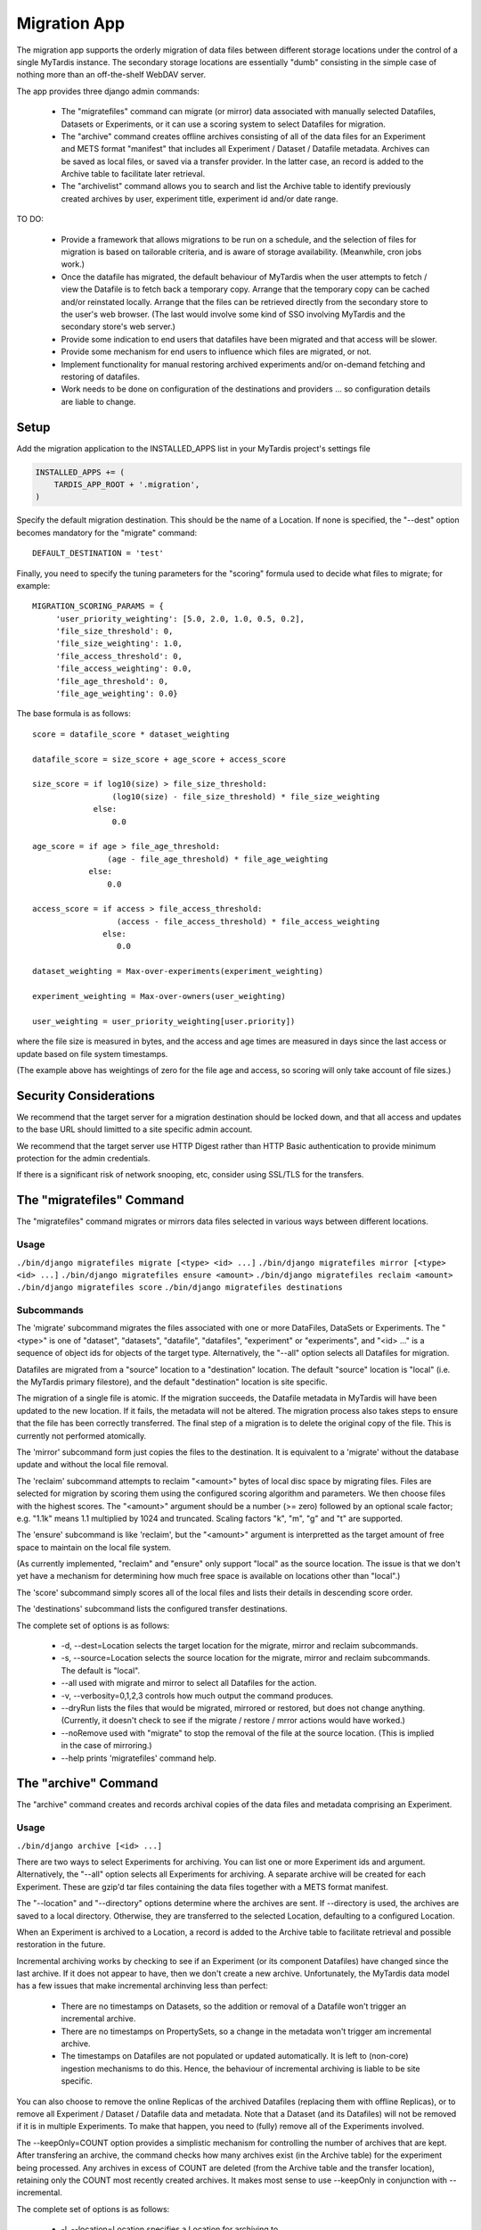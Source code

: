 =============
Migration App
=============

The migration app supports the orderly migration of data files between different storage locations under the control of a single MyTardis instance.  The secondary storage locations are essentially "dumb" consisting in the simple case of nothing more than an off-the-shelf WebDAV server.

The app provides three django admin commands:

  * The "migratefiles" command can migrate (or mirror) data associated with manually selected Datafiles, Datasets or Experiments, or it can use a scoring system to select Datafiles for migration.

  * The "archive" command creates offline archives consisting of all of the data files for an Experiment and METS format "manifest" that includes all Experiment / Dataset / Datafile metadata.  Archives can be saved as local files, or saved via a transfer provider.  In the latter case, an record is added to the Archive table to facilitate later retrieval.

  * The "archivelist" command allows you to search and list the Archive table to identify previously created archives by user, experiment title, experiment id and/or date range.

TO DO:

 * Provide a framework that allows migrations to be run on a schedule, and the selection of files for migration is based on tailorable criteria, and is aware of storage availability.  (Meanwhile, cron jobs work.)

 * Once the datafile has migrated, the default behaviour of MyTardis when the user attempts to fetch / view the Datafile is to fetch back a temporary copy.  Arrange that the temporary copy can be cached and/or reinstated locally.  Arrange that the files can be retrieved directly from the secondary store to the user's web browser.  (The last would involve some kind of SSO involving MyTardis and the secondary store's web server.)

 * Provide some indication to end users that datafiles have been migrated and that access will be slower.

 * Provide some mechanism for end users to influence which files are migrated, or not.

 * Implement functionality for manual restoring archived experiments and/or on-demand fetching and restoring of datafiles. 

 * Work needs to be done on configuration of the destinations and providers ... so configuration details are liable to change.

Setup
=====

Add the migration application to the INSTALLED_APPS list in your MyTardis project's settings file

.. code-block:: python

    INSTALLED_APPS += (
        TARDIS_APP_ROOT + '.migration',
    )

Specify the default migration destination.  This should be the name of a Location.  If none is specified, the "--dest" option becomes mandatory for the "migrate" command::

    DEFAULT_DESTINATION = 'test'

Finally, you need to specify the tuning parameters for the "scoring" formula used to decide what files to migrate; for example::

    MIGRATION_SCORING_PARAMS = {
         'user_priority_weighting': [5.0, 2.0, 1.0, 0.5, 0.2],
         'file_size_threshold': 0,
         'file_size_weighting': 1.0,
         'file_access_threshold': 0,
         'file_access_weighting': 0.0,
         'file_age_threshold': 0,
         'file_age_weighting': 0.0}

The base formula is as follows::

    score = datafile_score * dataset_weighting

    datafile_score = size_score + age_score + access_score

    size_score = if log10(size) > file_size_threshold:
                     (log10(size) - file_size_threshold) * file_size_weighting
 		 else:
                     0.0

    age_score = if age > file_age_threshold:
                    (age - file_age_threshold) * file_age_weighting
	        else:
	            0.0
   
    access_score = if access > file_access_threshold:
                      (access - file_access_threshold) * file_access_weighting
	           else:
	              0.0
   
    dataset_weighting = Max-over-experiments(experiment_weighting)

    experiment_weighting = Max-over-owners(user_weighting)

    user_weighting = user_priority_weighting[user.priority]) 

where the file size is measured in bytes, and the access and age times are measured in days since the last access or update based on file system timestamps.

(The example above has weightings of zero for the file age and access, so scoring will only take account of file sizes.)

Security Considerations
=======================

We recommend that the target server for a migration destination should be locked down, and that all access and updates to the base URL should limitted to a site specific admin account.

We recommend that the target server use HTTP Digest rather than HTTP Basic authentication to provide minimum protection for the admin credentials.

If there is a significant risk of network snooping, etc, consider using SSL/TLS for the transfers. 


The "migratefiles" Command
==========================

The "migratefiles" command migrates or mirrors data files selected in various ways between different locations. 

Usage
~~~~~
``./bin/django migratefiles migrate [<type> <id> ...]``
``./bin/django migratefiles mirror [<type> <id> ...]``
``./bin/django migratefiles ensure <amount>``
``./bin/django migratefiles reclaim <amount>``
``./bin/django migratefiles score``
``./bin/django migratefiles destinations``

.. option:: -d LOCATION, --dest=LOCATION
.. option:: -s LOCATION, --source=LOCATION
.. option:: --verbosity={0,1,2,3}
.. option:: -n, --dryRun
.. option:: --noRemove
.. option:: -a, --all

Subcommands
~~~~~~~~~~~
The 'migrate' subcommand migrates the files associated with one or more DataFiles, DataSets or Experiments.  The "<type>" is one of "dataset", "datasets", "datafile", "datafiles", "experiment" or "experiments", and "<id> ..." is a sequence of object ids for objects of the target type.  Alternatively, the "--all" option selects all Datafiles for migration.

Datafiles are migrated from a "source" location to a "destination" location.  The default "source" location is "local" (i.e. the MyTardis primary filestore), and the default "destination" location is site specific.

The migration of a single file is atomic.  If the migration succeeds, the Datafile metadata in MyTardis will have been updated to the new location.  If it fails, the metadata will not be altered.  The migration process also takes steps to ensure that the file has been correctly transferred.  The final step of a migration is to delete the original copy of the file.  This is currently not performed atomically.

The 'mirror' subcommand form just copies the files to the destination.  It is equivalent to a 'migrate' without the database update and without the local file removal.

The 'reclaim' subcommand attempts to reclaim "<amount>" bytes of local disc space by migrating files.  Files are selected for migration by scoring them using the configured scoring algorithm and parameters.  We then choose files with the highest scores.  The "<amount>" argument should be a number (>= zero) followed by an optional scale factor; e.g. "1.1k" means 1.1 multiplied by 1024 and truncated.  Scaling factors "k", "m", "g" and "t" are supported. 

The 'ensure' subcommand is like 'reclaim', but the "<amount>" argument is interpretted as the target amount of free space to maintain on the local file system.

(As currently implemented, "reclaim" and "ensure" only support "local" as the source location.  The issue is that we don't yet have a mechanism for determining how much free space is available on locations other than "local".)

The 'score' subcommand simply scores all of the local files and lists their details in descending score order. 

The 'destinations' subcommand lists the configured transfer destinations.

The complete set of options is as follows:

  * -d, --dest=Location selects the target location for the migrate, mirror and reclaim subcommands.
  * -s, --source=Location selects the source location for the migrate, mirror and reclaim subcommands.  The default is "local".
  * --all used with migrate and mirror to select all Datafiles for the action.
  * -v, --verbosity=0,1,2,3 controls how much output the command produces.
  * --dryRun lists the files that would be migrated, mirrored or restored, but does not change anything.  (Currently, it doesn't check to see if the migrate / restore / mrror actions would have worked.)
  * --noRemove used with "migrate" to stop the removal of the file at the source location.  (This is implied in the case of mirroring.)
  * --help prints 'migratefiles' command help.

The "archive" Command
=====================

The "archive" command creates and records archival copies of the data files and metadata comprising an Experiment.

Usage
~~~~~
``./bin/django archive [<id> ...]``

.. option:: -l LOCATION, --location=LOCATION
.. option:: -d PATHNAME, --directory=PATHNAME
.. option:: --verbosity={0,1,2,3}
.. option:: -n, --dryRun
.. option:: --removeData
.. option:: --removeAll
.. option:: -i, --incremental
.. option:: -o, --sendOffline
.. option:: -c, --checksums
.. option:: -k, --keepOnly=COUNT
.. option:: --minSize=SIZE
.. option:: --maxSize=SIZE
.. option:: --maxTotalSize=SIZE
.. option:: -f, --force
.. option:: -a, --all

There are two ways to select Experiments for archiving.  You can list one or more Experiment ids and argument. Alternatively, the "--all" option selects all Experiments for archiving.  A separate archive will be created for each Experiment.  These are gzip'd tar files containing the data files together with a METS format manifest.

The "--location" and "--directory" options determine where the archives are sent.  If --directory is used, the archives are saved to a local directory.  Otherwise, they are transferred to the selected Location, defaulting to a configured Location.

When an Experiment is archived to a Location, a record is added to the Archive table to facilitate retrieval and possible restoration in the future. 

Incremental archiving works by checking to see if an Experiment (or its component Datafiles) have changed since the last archive.  If it does not appear to have, then we don't create a new archive.  Unfortunately, the MyTardis data model has a few issues that make incremental archinving less than perfect:

  * There are no timestamps on Datasets, so the addition or removal of a Datafile won't trigger an incremental archive.
  * There are no timestamps on PropertySets, so a change in the metadata won't trigger am incremental archive.
  * The timestamps on Datafiles are not populated or updated automatically.  It is left to (non-core) ingestion mechanisms to do this.  Hence, the behaviour of incremental archiving is liable to be site specific.

You can also choose to remove the online Replicas of the archived Datafiles (replacing them with offline Replicas), or to remove all Experiment / Dataset / Datafile data and metadata.  Note that a Dataset (and its Datafiles) will not be removed if it is in multiple Experiments.  To make that happen, you need to (fully) remove all of the Experiments involved.

The --keepOnly=COUNT option provides a simplistic mechanism for controlling the number of archives that are kept.  After transfering an archive, the command checks how many archives exist (in the Archive table) for the experiment being processed.  Any archives in excess of COUNT are deleted (from the Archive table and the transfer location), retaining only the COUNT most recently created archives.  It makes most sense to use --keepOnly in conjunction with --incremental.

The complete set of options is as follows:

  * -l, --location=Location specifies a Location for archiving to.
  * -d, --directory=Pathname specifies a local directory to write the archives to.
  * --all select all Experiments for the action.
  * -v, --verbosity=0,1,2,3 controls how much output the command produces.
  * --dryRun lists the files that would be migrated, mirrored or restored, but does not change anything.  (Currently, it doesn't check to see if the migrate / restore / mrror actions would have worked.)
  * --removeAll remove all online information about the Experiment and its dependent Datasets and Datafiles.
  * --removeData replace the online Replicas with a single offline one, and delete the online copies of the data.  The metadata remains online.
  * -i, --incremental enables incremental archiving 
  * -o, --sendOffline if the transfer provider and destination support this, a transferred archive is pushed offline once verified.
.. option:: -c, --checksums force the transferred archive to be verified against the checksums.  (The default is provider specific.)
.. option:: -k, --keepOnly=COUNT only keep COUNT archives for the Experiments being processed.  
.. option:: --minSize=SIZE archives smaller than this are not saved / transferred
.. option:: --maxSize=SIZE archives larger than this are not saved / transferred
.. option:: --maxTotalSize=SIZE this gives an upper limit on the total size of archives created by the run
.. option:: -f, --force turns --minSize and --maxSize into warnsings; i.e. the archives are saved anyway
  * --help prints the 'archive' command help.

The "archivelist" Command
=========================

The "archivelist" command queries and lists the records in the Archive table

Usage
~~~~~
``./bin/django archivelist [<id> ...]``

.. option:: -A, --showAll
.. option:: -F, --showFirst
.. option:: --verbosity={0,1,2,3}
.. option:: -c, --count
.. option:: -e, --experimentDate
.. option:: -u, --user=USERNAME
.. option:: -t, --title=TITLE
.. option:: -d, --date=ISO_DATE_OR_DATETIME
.. option:: -f, --fromDate=ISO_DATE_OR_DATETIME.
.. option:: -t, --toDate=ISO_DATE_OR_DATETIME.

The command either lists or counts records in the Archive table.  (It doesn't check that the archive files are still present.)

Conceptually, the procedure is as follows:
  1. An initial set of experiments is chosen; i.e. the experiments whose ids are listed as command arguments, or "all experiments" if none are listed.  (We don't check that the ids correspond to Experiments in the Experiment table.)
  1. Select all recorded archives for the selected experiments.
  1. Filter out all archives that don't match the specified --user, --title and / or date range.
  1. Depending on the presence of --showAll or --showFirst, select either the earliest, the latest or all remaining archive records for each experiment.
  1. Either show (list) or count the archive records.

The output listing shows 4 fields:
  * The experiment id
  * The experiment owner (at the time it was archived)
  * The archive_created date (or experiment_updated; see below)
  * The archive URL

Date options give dates or datetime values in ISO format; i.e. <YYYY>-<MM>-<DD> or <YYYY>-<MM>-<DD>T<HH>:<MM>:<SS>.  Values are in local time.  If the date format is used, it is interpretted as the first millisecond of the day or the last millisecond of the day, for range starts and range ends respectively.

The complete set of options is as follows:

  * -A, --showAll if present, show all selected record, not just the latest one
  * -F, --showFirst if present, show the first selected record, not the last one
  * --verbosity={0,1,2,3} controls the level of output
  * -c, --count if present, count records rather than listing them
  * -e, --experimentDate if present, use the 'experiment_updated' field rather than the 'archive_created' field for selection, ordering and display
  * -u, --user=USERNAME restrict to records with the specified owner
  * -t, --title=TITLE restrict to records with the specified title
  * -f, --fromDate=ISO_DATE_OR_DATETIME restrict to records with a date on or after the specified date or datetime.  
  * -t, --toDate=ISO_DATE_OR_DATETIME restrict to records with a date on or before the specified date or datetime.  
  * -d, --date=ISO_DATE_OR_DATETIME this is a short cut for --fromDate=ISO_DATE_OR_DATETIME, --toDat=ISO_DATE_OR_DATETIME
  * --help prints the 'archive' command help.

Architecture
============

TBD

Implementation
==============

By default, only Datafile replicas that are marked as verified can be migrated.  We depend on the file matching its checksums after copying as a check that the file has been migrated correctly.

The process for migration is roughly as follows:

 * Check that no Replica exists at the target location for the Datafile.
 * Check that the source Replica exists and is verified.
 * Prepare a new Replica descriptor:
   * generate the 'url' using the transfer provider's generate_url method
   * set 'protocol' to empty
   * set 'stay_remote' according to where target location is remote
   * set 'verified' to False.
 * Use the transfer provider's put_file method to transfer the data.  
 * Check that the file transferred correctly: see below
 * Mark the new Replica as verified and save the record
 * If we are doing a "migrate"
   * Delete the source Replica record
   * Use the source transfer provider's remove_file method to remove the
     file ... unless we are running in 'noRemove' mode.

We currently support two ways of checking that a file has been transferred correctly.  The preferred way is to get the transfer destination to calculate and return the metadata (checksums and length) for its copy of the file.  If that fails (or is not supported), the fallback is to read back the file from the destination and do the checksumming locally.

Normally, we require there to be either an MD5 or SHA512 checksum in the metadata.  However if 'trust_length' is set, we will accept matching file lengths as being sufficient to verify the transfer.  That would normally be a bad idea, but if the transfer process is sufficiently reliable, file length checking may be sufficient.  (In this mode, a transfer provider could get away with sending a HEAD request and using the "Content-length".)
